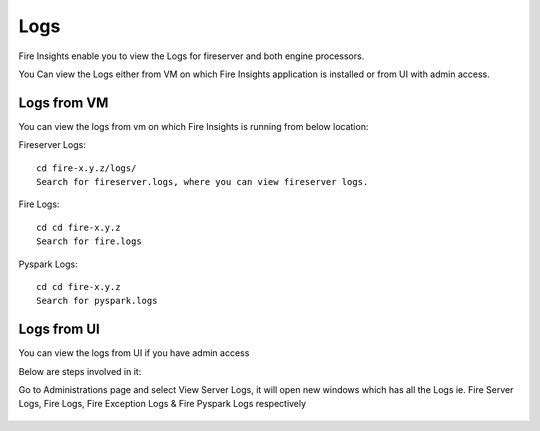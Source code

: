 Logs
=======

Fire Insights enable you to view the Logs for fireserver and both engine processors.

You Can view the Logs either from VM on which Fire Insights application is installed or from UI with admin access.

Logs from VM
----------

You can view the logs from vm on which Fire Insights is running from below location:

Fireserver Logs:

::

    cd fire-x.y.z/logs/
    Search for fireserver.logs, where you can view fireserver logs.
    

Fire Logs:

::

    cd cd fire-x.y.z
    Search for fire.logs
    

Pyspark Logs:

::

    cd cd fire-x.y.z
    Search for pyspark.logs

Logs from UI
----------

You can view the logs from UI if you have admin access

Below are steps involved in it:

Go to Administrations page and select View Server Logs, it will open new windows which has all the Logs ie. Fire Server Logs, Fire Logs, Fire Exception Logs & Fire Pyspark Logs respectively

.. figure:: ../../_assets/configuration/logs/fireserver_log.PNG
   :alt: Logs
   :width: 70%

.. figure:: ../../_assets/configuration/logs/fire_log.PNG
   :alt: Logs
   :width: 70%

.. figure:: ../../_assets/configuration/logs/pyspark_log.PNG
   :alt: Logs
   :width: 70%
